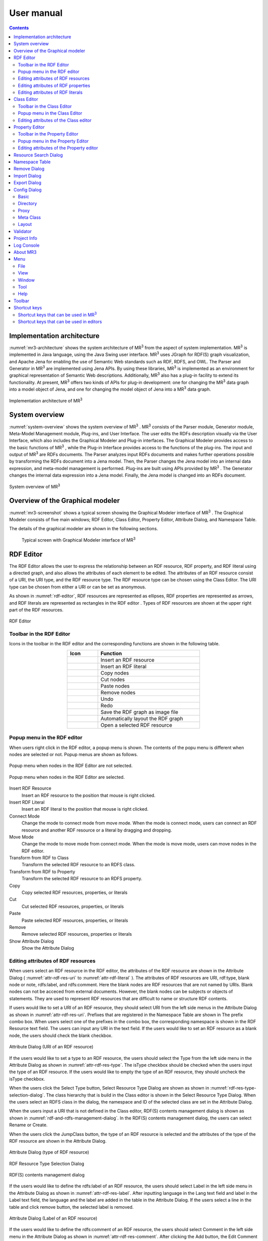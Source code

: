 User manual
========================

.. contents:: Contents
   :depth: 4

.. |MR3| replace:: MR\ :sup:`3` \

Implementation architecture
------------------------------------------

:numref:`mr3-architecture` shows the system architecture of |MR3| from the aspect of system implementation. |MR3| is implemented in Java language, using the Java Swing user interface. |MR3| uses JGraph for RDF(S) graph visualization, and Apache Jena for enabling the use of Semantic Web standards such as RDF, RDFS, and OWL. The Parser and Generator in |MR3| are implemented using Jena APIs. By using these libraries, |MR3| is implemented as an environment for graphical representation of Semantic Web descriptions. Additionally, |MR3| also has a plug-in facility to extend its functionality. At present, |MR3| offers two kinds of APIs for plug-in development: one for changing the |MR3| data graph into a model object of Jena, and one for changing the model object of Jena into a |MR3| data graph. 


.. _mr3-architecture:

.. figure:: figures/implementation_architecture_of_mr3.svg
   :scale: 40 %
   :alt: Implementation architecture of |MR3|
   :align: center

   Implementation architecture of |MR3|

System overview
----------------------------------------

:numref:`system-overview` shows the system overview of |MR3| . |MR3| consists of the Parser module, Generator module, Meta-Model Management module, Plug-ins, and User Interface. The user edits the RDFs description visually via the User Interface, which also includes the Graphical Modeler and Plug-in interfaces. The Graphical Modeler provides access to the basic functions of |MR3| , while the Plug-in Interface provides access to the functions of the plug-ins. The input and output of |MR3| are RDFs documents. The Parser analyzes input RDFs documents and makes further operations possible by transforming the RDFs document into a Jena model. Then, the Parser changes the Jena model into an internal data expression, and meta-model management is performed. Plug-ins are built using APIs provided by |MR3| . The Generator changes the internal data expression into a Jena model. Finally, the Jena model is changed into an RDFs document.

.. _system-overview:

.. figure:: figures/system_overview_of_mr3.svg
   :scale: 40 %
   :alt: System overview of |MR3| 
   :align: center

   System overview of |MR3| 

Overview of the Graphical modeler
---------------------------------------

:numref:`mr3-screenshot` shows a typical screen showing the Graphical Modeler interface of |MR3| . The Graphical Modeler consists of five main windows; RDF Editor, Class Editor, Property Editor, Attribute Dialog, and Namespace Table. 

The details of the graphical modeler are shown in the following sections.

 .. _mr3-screenshot:
 .. figure:: figures/screenshot_of_mr3.png
   :scale: 25 %
   :alt: Typical screen with Graphical Modeler interface of |MR3|
   :align: center

   Typical screen with Graphical Modeler interface of |MR3|
   
.. index:: RDF Editor

RDF Editor
--------------

The RDF Editor allows the user to express the relationship between an RDF resource, RDF property, and RDF literal using a directed graph, and also allows the attributes of each element to be edited. The attributes of an RDF resource consist of a URI, the URI type, and the RDF resource type. The RDF resource type can be chosen using the Class Editor. The URI type can be chosen from either a URI or can be set as anonymous. 

As shown in :numref:`rdf-editor`, RDF resources are represented as ellipses, RDF properties are represented as arrows, and RDF literals are represented as rectangles in the RDF editor . Types of RDF resources are shown at the upper right part of the RDF resources.

.. _rdf-editor:
.. figure:: figures/rdf_editor.png
   :scale: 25 %
   :alt: RDF Editor
   :align: center

   RDF Editor

Toolbar in the RDF Editor
~~~~~~~~~~~~~~~~~~~~~~~~~~~~~

Icons in the toolbar in the RDF editor and the corresponding functions are shown in the following table.

.. csv-table::
   :header: Icon, Function
   :align: center
   :widths: 3, 10 

   .. figure:: figures/toolbar/resource.png, Insert an RDF resource
   .. figure:: figures/toolbar/literal.png, Insert an RDF literal
   .. figure:: figures/toolbar/copy.png, Copy nodes
   .. figure:: figures/toolbar/cut.png, Cut nodes
   .. figure:: figures/toolbar/paste.png, Paste nodes
   .. figure:: figures/toolbar/delete.png, Remove nodes
   .. figure:: figures/toolbar/undo.png, Undo
   .. figure:: figures/toolbar/redo.png, Redo
   .. figure:: figures/toolbar/export_graph_img.png, Save the RDF graph as image file
   .. figure:: figures/toolbar/l_to_r_layout.png, Automatically layout the RDF graph
   .. figure:: figures/toolbar/open_resource.png, Open a selected RDF resource

Popup menu in the RDF editor
~~~~~~~~~~~~~~~~~~~~~~~~~~~~~~~~~
When users right click in the RDF editor, a popup menu is shown. The contents of the popu menu is different when nodes are selected or not. Popup menus are shown as follows.

.. figure:: figures/popup_menu_rdf_editor.png
   :scale: 60 %
   :alt: Popup menu when nodes in the RDF Editor are not selected.
   :align: center

   Popup menu when nodes in the RDF Editor are not selected.

.. figure:: figures/popup_menu_selected_rdf_editor.png
   :scale: 60 %
   :alt: Popup menu when nodes in the RDF Editor are selected.
   :align: center

   Popup menu when nodes in the RDF Editor are selected.

Insert RDF Resource
    Insert an RDF resource to the position that mouse is right clicked.
Insert RDF Literal
    Insert an RDF literal to the position that mouse is right clicked.
Connect Mode
    Change the mode to connect mode from move mode. When the mode is connect mode, users can connect an RDF resource and another RDF resource or a literal by dragging and dropping. 
Move Mode
    Change the mode to move mode from connect mode. When the mode is move mode, users can move nodes in the RDF editor.
Transform from RDF to Class
    Transform the selected RDF resource to an RDFS class.
Transform from RDF to Property
    Transform the selected RDF resource to an RDFS property.
Copy
    Copy selected RDF resources, properties, or literals
Cut
    Cut selected RDF resources, properties, or literals
Paste
    Paste selected RDF resources, properties, or literals
Remove
    Remove selected RDF resources, properties or literals
Show Attribute Dialog
    Show the Attribute Dialog

Editing attributes of RDF resources
~~~~~~~~~~~~~~~~~~~~~~~~~~~~~~~~~~~~~~~~~~~~~~~~~~~~~~~~
When users select an RDF resource in the RDF editor, the attributes of the RDF resource are shown in the Attribute Dialog ( :numref:`attr-rdf-res-uri` to :numref:`attr-rdf-literal` ). The attributes of RDF resources are URI, rdf:type, blank node or note, rdfs:label, and rdfs:comment. Here the blank nodes are RDF resources that are not named by URIs. Blank nodes can not be acceced from external documents.  However, the blank nodes can be subjects or objects of statements. They are used to represent RDF resources that are difficult to name or structure RDF contents.

If users would like to set a URI of an RDF resource, they should select URI from the left side menus in the Attribute Dialog as shown in :numref:`attr-rdf-res-uri`. Prefixes that are registered in the Namespace Table are shown in The prefix combo box. When users select one of the prefixes in the combo box, the corresponding namespace is shown in the RDF Resource text field. The users can input any URI in the text field. If the users would like to set an RDF resource as a blank node, the users should check the blank checkbox. 

.. _attr-rdf-res-uri:
.. figure:: figures/attribute_dialog_rdf_resource_uri.png
   :scale: 50 %
   :alt: Attribute Dialog (URI of an RDF resource)
   :align: center

   Attribute Dialog (URI of an RDF resource)

If the users would like to set a type to an RDF resource, the users should select the Type from the left side menu in the Attribute Dialog as shown in :numref:`attr-rdf-res-type`. The isType checkbox should be checked when the users input the type of an RDF resource. If the users would like to empty the type of an RDF resource, they should uncheck the isType checkbox. 

When the users click the Select Type button, Select Resource Type Dialog are shown as shown in :numref:`rdf-res-type-selection-dialog`. The class hierarchy that is build in the Class editor is shown in the Select Resource Type Dialog. When the users select an RDFS class in the dialog, the namespace and ID of the selected class are set in the Attribute Dialog.

When the users input a URI that is not defined in the Class editor, RDF(S) contents management dialog is shown as shown in :numref:`rdf-and-rdfs-management-dialog`. In the RDF(S) contents management dialog, the users can select Rename or Create. 

When the users click the JumpClass button, the type of an RDF resource is selected and the attributes of the type of the RDF resource are shown in the Attribute Dialog. 

.. _attr-rdf-res-type:
.. figure:: figures/attribute_dialog_rdf_resource_type.png
   :scale: 50 %
   :alt: Attribute Dialog (type of RDF resource)
   :align: center

   Attribute Dialog (type of RDF resource)

.. _rdf-res-type-selection-dialog:
.. figure:: figures/rdf_resource_type_selection_dialog.png
   :scale: 50 %
   :alt: RDF Resource Type Selection Dialog
   :align: center

   RDF Resource Type Selection Dialog

.. _rdf-and-rdfs-management-dialog:
.. figure:: figures/rdf_and_rdfs_management_dialog.png
   :scale: 50 %
   :alt: RDF(S) contents management dialog
   :align: center

   RDF(S) contents management dialog


If the users would like to define the rdfs:label of an RDF resource, the users should select Label in the left side menu in the Attribute Dialog as shown in :numref:`attr-rdf-res-label`. After inputting language in the Lang text field and label in the Label text field, the language and the label are added in the table in the Attribute Dialog. If the users select a line in the table and click remove button, the selected label is removed.

.. _attr-rdf-res-label:
.. figure:: figures/attribute_dialog_rdf_resource_label.png
   :scale: 50 %
   :alt: Attribute Dialog (Label of an RDF resource)
   :align: center

   Attribute Dialog (Label of an RDF resource)


If the users would like to define the rdfs:comment of an RDF resource, the users should select Comment in the left side menu in the Attribute Dialog as shown in :numref:`attr-rdf-res-comment`. After clicking the Add button, the Edit Comment Dialog is shown. 

First input language in the Lang text field and comment in the Comment text area. Then, click OK button. After that, the language and the label are added in the table in the Attribute Dialog. If the users select a line in the table and click Edit button, the users can edit the selected comment and the language. In the same way, if the user select a line in the table and click Remove button, the selected label is removed.

.. _attr-rdf-res-comment:
.. figure:: figures/attribute_dialog_rdf_resource_comment.png
   :scale: 50 %
   :alt: Attribute Dialog (Comment of an RDF resource)
   :align: center

   Attribute Dialog (Comment of an RDF resource)

Editing attributes of RDF properties
~~~~~~~~~~~~~~~~~~~~~~~~~~~~~~~~~~~~~~~~~~~~~~
If the users select an RDF property in the RDF Editor, the attributes of the RDF property are shown in the Attribute Dialog (:numref:`attr-rdf-property`). The users can edit the URI of the selected RDF property. 

If the users check the isContainer checkbox and input a number, the users can set rdf:_1 to n property that is corresponding to the inputted number.

If the user check the Show Property Prefix Only checkbox, the users can only select prefixes that are only used in the defined RDFS properties. If the user uncheck the checkbox, the users can select all of the prefixes that are defined in the Namespace Table.


.. _attr-rdf-property:
.. figure:: figures/attribute_dialog_rdf_property.png
   :scale: 50 %
   :alt: Attribute Dialog (RDF Property)
   :align: center

   Attribute Dialog (RDF Property)

When the users input a URI which is not defined in the Property Editor, RDF(S) contents management dialog is shown as shown in :numref:`rdf-and-rdfs-management-dialog`. In the RDF(S) contents management dialog, the users can select rename the RDFS property or create an RDFS property. 

When the users select one of the prefixes in the dialog, IDs of RDFS properties that are defined in the Property Editor and the namespace is correspond to the selected prefix are shown in the Property ID list. 

When the users select one of the Property IDs and click (Jump) Property button, the RDFS property is selected and the attributes of the RDFS property are shown in the Attribute Dialog.


Editing attributes of RDF literals
~~~~~~~~~~~~~~~~~~~~~~~~~~~~~~~~~~~~~~~~~~~~
When the users select an RDF literal in the RDF Editor, the attributes of the RDF literal are shown in the Attribute Dialog. (:numref:`attr-rdf-literal`) The users can edit the contents of the literal, the attribute of language (xml:lang), and the data type of the literal. In the Literal text are, the users can input the contents of the literal. The users can also input language in the Lang text field. If the users set the data type of the literal, the users should check isType checkbox and select one of the types in the Type combobox. Language attribute and data type attribute are exclusive and the users only select one of them. 


.. _attr-rdf-literal:
.. figure:: figures/attribute_dialog_rdf_literal.png
   :scale: 50 %
   :alt: Attribute Dialog (RDF Literal)
   :align: center

   Attribute Dialog (RDF Literal)


.. index:: Class Editor

Class Editor
--------------
The Class Editor allows the users to edit the attributes of RDFS classes and the relationships between the classes.

:numref:`class-editor` shows an screenshot of the Class Editor

.. _class-editor:
.. figure:: figures/class_editor.png
   :scale: 25 %
   :alt: An screenshot of the Class Editor
   :align: center
   
   An screenshot of the Class Editor

Toolbar in the Class Editor
~~~~~~~~~~~~~~~~~~~~~~~~~~~~~~~~
Icons in the toolbar in the Class editor and the corresponding functions are shown in the following table.

.. csv-table::
   :header: Icon, Function
   :align: center
   :widths: 3, 10 

    .. figure:: figures/toolbar/resource.png, Insert an RDFS class
    .. figure:: figures/toolbar/copy.png, Copy nodes
    .. figure:: figures/toolbar/cut.png,  Cut nodes
    .. figure:: figures/toolbar/paste.png, Paste nodes
    .. figure:: figures/toolbar/delete.png, Remove nodes
    .. figure:: figures/toolbar/undo.png, Undo
    .. figure:: figures/toolbar/redo.png, Redo
    .. figure:: figures/toolbar/export_graph_img.png, Save the class graph as an image file
    .. figure:: figures/toolbar/l_to_r_layout.png, Automatically layout the class graph (lef to right)
    .. figure:: figures/toolbar/u_to_d_layout.png, Automatically layout the class graph (up to down)         
    .. figure:: figures/toolbar/open_resource.png, Open a selected RDFS class

Popup menu in the Class Editor
~~~~~~~~~~~~~~~~~~~~~~~~~~~~~~~~~~~~
When users right click in the Class editor, a popup menu is shown. The contents of the popu menu is different when nodes are selected or not. The popup menus are shown as follows.

.. figure:: figures/popup_menu_class_editor.png
   :scale: 60 %
   :alt: Popup menu when nodes in the Class Editor are not selected.
   :align: center
   
   Popup menu when nodes in the Class Editor are not selected.
   
.. figure:: figures/popup_menu_selected_class_editor.png
   :scale: 60 %
   :alt: Popup menu when nodes in the Class Editor are selected.
   :align: center
   
   Popup menu when nodes in the Class Editor are selected.

Insert Class
    Insert an RDFS class to the position that the mouse is right clicked. If one or more RDFS classes are selected, an RDFS class is inserted as the sub classes of the selected classes.
Connect Mode
   Change the mode to connect mode from move mode. When the mode is connect mode, users can connect classes by dragging and dropping.
Move Mode
    Change the mode to move mode from connect mode. When the mode is move mode, users can move nodes in the Class editor.
Transform from Class to RDF
    Transform the selected RDFS classes to RDF resources. 
Transform from Class to Property
    Transform the selected RDFS classes to RDFS properties.
Copy
    Copy selected RDFS classes and the relationships between the classes.
Cut
    Cut selected RDFS classes and the relationships between the classes.
Paste
    Paste copied RDFS classes and the relationships between the classes.
Remove
    Remove selected RDFS classes and the relationships between the classes.
Show Attribute Dialog
    Show the Attribute Dialog

Editing attributes of the Class editor
~~~~~~~~~~~~~~~~~~~~~~~~~~~~~~~~~~~~~~~~~~~~~~~~~
When the users select an RDFS class in the Class Editor, the attributes of the RDFS class are shown in the Attribute Dialog (:numref:`attr-class-basic` to :numref:`attr-class-upper-class`). The users can edit the attributes of an RDFS class by selecting Base, Label, Comment, Instances, or UpperClasses items from the left side menu in the Attribute Dialog.

When the users select the Base item, the type of an RDFS class and the URI can be edited (:numref:`attr-class-basic`).  The types can be defined class class list in the Config Dialog. When the users select the Label item, the value of rdfs:label property can be edited. When the users select the Comment item, the value of rdfs:comment property can be edited. The methods for editing rdfs:label and rdfs:comment are same as RDF resource. When the users select the Instances item, the instances of the selected RDFS class are shown in the list (:numref:`attr-class-instance`). When the users select the one of the items in the list, corresponding RDF resource is selected and the attributes of the RDF resource are shown in the Attribute Dialog. When the users select the UpperClasses item, the uppser classes of the selected RDFS class are shown in the list (:numref:`attr-class-upper-class`).

.. _attr-class-basic:
.. figure:: figures/attribute_dialog_rdfs_class_basic.png
   :scale: 50 %
   :alt: Attribute Dialog (Base of RDFS class)
   :align: center
   
   Attribute Dialog (Base of RDFS class)
 
.. _attr-class-instance:
.. figure:: figures/attribute_dialog_rdfs_class_instance.png
   :scale: 50 %
   :alt: Attribute Dialog (Instances of the RDFS class)
   :align: center

   Attribute Dialog (Instances of the RDFS class)
  
.. _attr-class-upper-class:
.. figure:: figures/attribute_dialog_rdfs_class_upper_class.png
   :scale: 50 %
   :alt: Attribute Dialog (Upper classes of the RDFS class)
   :align: center

   Attribute Dialog (Upper classes of the RDFS class)


.. index:: Property Editor


Property Editor
------------------
The Property Editor allows the users to edit the attributes of RDFS properties and the relationships between the properties.

:numref:`property-editor` shows an screenshot of the Property Editor

.. _property-editor:
.. figure:: figures/property_editor.png
   :scale: 25 %
   :alt: An screenshot of the Property Editor
   :align: center
   
   An screenshot of the Property Editor

Toolbar in the Property Editor
~~~~~~~~~~~~~~~~~~~~~~~~~~~~~~~~~~~~~~~~~~~~~~
Icons in the toolbar in the Property editor and the corresponding functions are shown in the following table.

.. csv-table::
   :header: Icon, Function
   :align: center
   :widths: 3, 10 
     
   .. figure:: figures/toolbar/resource.png, Insert an RDFS property
   .. figure:: figures/toolbar/copy.png, Copy nodes
   .. figure:: figures/toolbar/cut.png, Cut nodes
   .. figure:: figures/toolbar/paste.png, Paste nodes
   .. figure:: figures/toolbar/delete.png, Remove nodes
   .. figure:: figures/toolbar/undo.png, Undo
   .. figure:: figures/toolbar/redo.png, Redo
   .. figure:: figures/toolbar/export_graph_img.png, Save the property graph as an image file
   .. figure:: figures/toolbar/l_to_r_layout.png, Automatically layout the RDFS property graph (left to right)
   .. figure:: figures/toolbar/u_to_d_layout.png, Automatically layout the RDFS property graph (up to down)
   .. figure:: figures/toolbar/open_resource.png, Open a selected RDFS property

Popup menu in the Property Editor
~~~~~~~~~~~~~~~~~~~~~~~~~~~~~~~~~~~~~~~~
When users right click in the Property editor, a popup menu is shown. The contents of the popu menu is different when nodes are selected or not. The popup menus are shown as follows.

.. figure:: figures/popup_menu_selected_property_editor.png
   :scale: 60 %
   :alt: Popup menu when nodes in the Property Editor are not selected.
   :align: center
   
   Popup menu when nodes in the Property Editor are not selected.
   
.. figure:: figures/popup_menu_selected_property_editor.png
   :scale: 60 %
   :alt: Popup menu when nodes in the Property Editor are selected.
   :align: center
   
   Popup menu when nodes in the Property Editor are selected.

Insert Property
    Insert an RDFS property to the position that the mouse is right clicked. If one or more RDFS properties are selected, an RDFS property is inserted as the sub properties of the selected properties.
Connect Mode
   Change the mode to connect mode from move mode. When the mode is connect mode, users can connect propertie by dragging and dropping.
Move Mode
    Change the mode to move mode from connect mode. When the mode is move mode, users can move nodes in the Property editor.
Transform from Property to RDF
    Transform the selected RDFS properties to RDF resources
Transform from Property to Class
    Transform the seledcted RDFS properties to RDFS classes
Copy
    Copy the selected RDFS properties and the relationships between the properties
Cut
    Cut the selected RDFS properties and the relationships between the properties
Paste
    Paste the copied RDFS properties and the relationships between the properties
Remove
    Remove the selected RDFS properties and the relationships between the properties
Show Attribute Dialog
    Show the Attribute Dialog

Editing attributes of the Property editor
~~~~~~~~~~~~~~~~~~~~~~~~~~~~~~~~~~~~~~~~~~~~~
When the users select an RDFS property in the Property Editor, the attributes of the RDFS property are shown in the Attribute Dialog (:numref:`attr-property-region`  and :numref:`attr-property-instance`).  The users can edit the attributes of an RDFS property by selecting Base, Label, Comment, Region, Instance, or SuperProperties items in the left side menu of the Attribute Dialog. Base, Label, and Comment items are same as RDFS Class. The type list in the Base item can be defined in the property class list in the Config Dialog. When the users select Region item, domains and ranges of the selected RDFS property can be edited (:numref:`attr-property-region`). When the users select Instances item, RDF resource list that have the selected RDFS property is shown in the Attribute Dialog (:numref:`attr-property-instance`). When the users select the one of the items in the list, the RDF resource is selected and the attributes of the RDF resource are shown in the Attribute Dialog. When the users select SuperProperties item, super properties of the selected RDFS property are shown in the list.

.. _attr-property-region:
.. figure:: figures/attribute_dialog_rdfs_property_region.png
   :scale: 50 %
   :alt: Attribute Dialog (Rnage of RDFS property)
   :align: center
   
   Attribute Dialog (Range of RDFS property)
  
.. _attr-property-instance:
.. figure:: figures/attribute_dialog_rdfs_property_instance.png
   :scale: 50 %
   :alt: Attribute Dialog (Instances of RDFS property)
   :align: center
   
   Attribute Dialog (Instances of RDFS property)
  
.. index:: Resource Search Dialog

Resource Search Dialog
--------------------------
The users can find resources (RDF resources, RDF properties, RDFS classes, and RDFS properties) by using Resource Search Dialog. :numref:`resource-search-dialog` shows a screenshot of the Resource Search Dialog. The users can set search scope by checking the Graph Type (RDF, Class, or Property). When the users set a URI in the URI text field, resources that partially match the URI are shown in the Find Result list in the Resource Search Dialog. When the users select the one of the items in the list, corresponding resource is selected and the attributes of the resource are shown in the Attribute Dialog. The users can set the value of rdfs:label and rdfs:comment in the Label or Comment text field. 

 .. _resource-search-dialog:
 .. figure:: figures/resource_search_dialog.png
   :scale: 50 %
   :alt: A screenshot of the Resource search dialog
   :align: center

   A screenshot of the Resource search dialog
 
.. index:: Namespace Table

Namespace Table
-------------------
The users can register perfixes and the corresponding namespaces in the Namespace Table. :numref:`namespace-table` shows a screenshot of the Namespace Table. When the users set a prefix in the Prefix text field, set a namespace in the NameSpace text field, and click Add button, the prefix and the namespace are added in the table in the Namespace Table. If the users would like to remove the prefix and the corresponding namespace, select the line in the table and click Remove button. If the users check the available checkbox, namespaces of resources in each editor are replaced with the corresponding prefix (This function is only available when the Display->URI menu is selected.). When the users set a URI of an resource, the Namespace Table is referred and the users can select the registered prefixes in the Attribute Dialog. When the users select one of the prefixes, the corresponding namespace is shown in the Namespace label or RDF Resource text field.

.. _namespace-table:
.. figure:: figures/namespace_table.png
   :scale: 50 %
   :alt: A screenshot of the Namespace Table
   :align: center

   A screenshot of the Namespace Table
 

.. index:: Remove Dialog

Remove Dialog
-----------------
If an RDFS class is referred by a type of a resource or a domain or a range of a property, it is inconsistency when the RDFS class is removed. If an RDFS property is reffered in the RDF editor, it is inconsistency when the RDFS property is removed. In these cases, when the users remove those RDFS classes or properties, the Remove Dialog as shown in :numref:`remove-dialog` is shown before removing them actually.

Removed RDFS classes or properties are shown in the upper part of :numref:`remove-dialog`. RDF resources that referred the removed RDFS classes as their type are shown in the RDF tab in the lower part of :numref:`remove-dialog`. RDF properties that referred the removed RDFS properties are also shown in the RDF tab. RDFS properties that refer removed RDFS classes as their domains or ranges are shown in the Property tab in the lower part of :numref:`remove-dialog`.

If the users check the Delete Checkboxes and click Apply button, RDF resources, RDF properties, and RDFS properties that listed in the lower part of the Remove Dialog stop referring to the removed RDFS classes or RDFS properties. Then, the RDFS classes and RDFS properties are actually removed. 

If the users select one of the RDF resources, RDF properties, or RDFS properties, attributes of the selected resource are shown in the Attribute Dialog. Then, the users can edit the attributes to maintain consistency.

.. _remove-dialog:
.. figure:: figures/remove_dialog.png
   :scale: 50 %
   :alt: Remove Dialog
   :align: center

   Remove Dialog
 

.. index:: Import Dialog

Import Dialog
--------------------
The users can import RDF(S) documents described as RDF/XML, N3, N-Triple, or Turtle format to |MR3| by using Import Dialog. :numref:`import-dialog` shows a screenshot of the Import Dialog. The parts of the Import Dialog (1 to 13 in :numref:`import-dialog`) are shown below.

 .. _import-dialog:
 .. figure:: figures/import_dialog.svg
   :scale: 50 %
   :alt: A screenshot of the Import Dialog
   :align: center

   A screenshot of the Import Dialog
 
#. Directory or URI
     Directories that RDF(S) documents are saved or URIs that are RDF(S) documents are shown in the list.
#. Add Dir
     Add a directory in the Directory or URI list.
#. Add URI
     Add a URI in the Directory or URI list.
#. Remove
     Remove the selected directory or URI in the Directory or URI list.
#. Syntax
     Select a syntax (RDF/XML, N3, N-Triple, or Turtle) of an RDF(S) document that the users would like to import
#. Data Type
     Select a data type (RDF, RDFS, or OWL) of an RDF(S) document that the users would like to import
#. Import Method
     If the users select Merge, an RDF(S) document is merged to the current project. If the users select Replace, an RDF(S) document is replaced with the current project. 
#. Find Resource
     The files in the Import File List are filtered by inputted keyword in the Find Resource text field.
#. Import File List
     Files in the selected directory in the Directory or URI list are shown in the Import File List.
#. Extension
    The files in the Import File List are filtered by selected extensions. 
#. Reload
    Reload the directories in the directory or URI list and the lates files are shown in the Import File List.
#. Import
    Import an RDF(S) document to |MR3| based on the set condition (syntax, data type, import method, and import file).
#. Cancel
    Close the Import Dialog.

.. index:: Export Dialog

Export Dialog
----------------------
The users can export RDF(S) data graphs in |MR3| to an RDF(S) document as RDF/XML, N3, N-Triple, or Turtle syntax. :numref:`export-dialog` shows a screenshot of the Export Dialog. The parts of the Export Dialog (1 to 8 in :numref:`export-dialog`) are described below.

.. _export-dialog:

.. figure:: figures/export_dialog.svg
   :scale: 50 %
   :alt:  A screenshot of the Export Dialog
   :align: center

   A screenshot of the Export Dialog

#. Syntax
    Select a syntax (RDF/XML，N-Triple，Turtle，N3, etc) of an RDF(S) document that the users would like to export.
#. Data Type
    If the users check the RDF, Class, or Property checkbox, data graphs in the selected editor are exported to an RDF(S) document. (For example, if the users checks Class and Property, classes and properties are exported as an RDF(S) document.)
#. Option
    If the users check Encode(UTF-8) checkbox, URIs of resources are encoded based on RFC3986.  If the users check Selected checkbox, only selected nodes are exported. If the users check Abbrev checkbox, data graphs are exported as RDF/XML Abbreviation syntax. If the users check XMLbase checkbox, XMLBase declaration is added in the RDF(S) document.
#. File
    Export an RDF(S) document based on the set condition (syntax, data type, and options).
#. Image
    If the users select one of the data types (RDF, Class, or Property) and click Image button, the selected data graph is saved as an image file. 
#. Reload
    The latest data graph are exported based on the set condition and the source is shown in the 8 part.
#. Cancel
    Close the Export Dialog.
#. Show the source of RDFs models
    The users can confirm the source of an RDF(S) document that will be exported.
    
.. index:: Config Dialog

Config Dialog
----------------
The users can set configurations about basic, directory, proxy, meta class, layout, and rendering in the Config Dialog.

Basic
~~~~~~~~~
When the users select the Basic item as shown in :numref:`config-basic`, language, UI language, output encoding, font, base URI, and log file can be set. If a resource has many multilingual labels, the users should select the prior language. The prior language of labels can be set in the Lang text field. Labels with prior language are shown in each resource when the user select display->label menu. Language of UI such as menu can be set in the UI Lang list. The users can select ja (Japanese), en (English), or zh (Chinsese) from the UI Lang list. Output encoding can be used to export an RDF(S) document. The font of resources can be set by clicking Font Setting button and selecting a font from the font selecting dialog. Default namespace is set based on the Base URI. The directory that a log file is saved can be set by clicking Browse button and selecting the directory from the directory selection dialog.

.. _config-basic:

.. figure:: figures/config_dialog_basic.png
   :scale: 50 %
   :alt: Config Dialog: Basic
   :align: center

   Config Dialog: Basic

Directory
~~~~~~~~~~~~
When the users select the Directory item as shown in :numref:`config-directory`, work directory, plugins directory, and resources directory can be set. The work directory is a directory that is opened firstly when the users import an RDF(S) document. The plugins directory is a directory that plug-ins of |MR3| are saved. The resources directory is a directory that property files are saved. The property files are defined labels that displayed in |MR3| for each language.

.. _config-directory:
.. figure:: figures/config_dialog_directory.png
   :scale: 50 %
   :alt: Config Dialog: Directory
   :align: center

   Config Dialog: Directory
   
Proxy
~~~~~~~~
When the users select the Proxy item as shown in :numref:`config-proxy`, a host name and a port number of a proxy server can be set. This configuration is necessary to import an RDF(S) document from a URI when the user's environment is under a proxy server.

.. _config-proxy:
.. figure:: figures/config_dialog_proxy.png
   :scale: 50 %
   :alt: Config Dialog: Proxy
   :align: center

   Config Dialog: Proxy

Meta Class
~~~~~~~~~~~~~~
When the users select the Meta Class item as shown in :numref:`config-metaclass`, Class Class and Property Class can be set. If the users set a Class Class, |MR3| regards resources that have the Class Class as their type as classes. If the users set a Property Class, |MR3| regards resources that have the Property Class as their type as properties. These classes and properties are imported in the RDFS class editor or RDFS property editor. 

In the initial setting, rdfs:Class is defined in Class Class and rdf:Property is defined in Property Class. If the users would like to import OWL classes and properties, owl:Class must be set as Class Class, owl:ObjectProperty and owl:DatatypeProperty must be set as Property Class.

.. _config-metaclass:
.. figure:: figures/config_dialog_metaclass.png
   :scale: 50 %
   :alt: Config Dialog; Meta Class
   :align: center

   Config Dialog: Meta Class

Layout
~~~~~~~~~~
When the users select the Layout item as shown in :numref:`config-layout`, methods for layout for each editor can be set.

.. _config-layout:
.. figure:: figures/config_dialog_layout.png
   :scale: 50 %
   :alt: Config Dialog: Layout
   :align: center

   Config Dialog: Layout


Validator
-----------
When the users select Validator sub menu in the Tool menu, the dialog as shown in :numref:`validator-dialog` is shown. |MR3| uses Apache Jena's validation API (`org.apache.jena.reasoner.ValidityReport <https://jena.apache.org/documentation/javadoc/jena/org/apache/jena/reasoner/ValidityReport.html>`_ ) and it is enabled to check if the data type of literals are defined based on a range of property.

.. _validator-dialog:
.. figure:: figures/validator_dialog.png
   :scale: 50 %
   :alt:  Validator
   :align: center

   Validator

Project Info
------------------
When the users select Project Info sub menu in the Tool menu, the dialog as shown in :numref:`project-info-dialog` is shown. The current project name, the number of RDF resources, the number of RDF literals, the number of RDF statements, the number of classes, the number of properties, the number of all resources, the number of all literals, the number of all statements are shown in the dialog.

.. _project-info-dialog:
.. figure:: figures/project_info_dialog.png
   :scale: 50 %
   :alt: Project Info
   :align: center

   Project Info


Log Console
-----------------
When the users select Show Log Console sub menu in the Tool menu, the dialog as shown in :numref:`log-console` is shown. The users can confirm the standard output and the standard error in the dialog. 

.. _log-console:
.. figure:: figures/log_console.png
   :scale: 50 %
   :alt: Log Console
   :align: center

   Log Console

About MR3
-----------
When the users select About MR3 sub menu in the Help menu, the dialog as shown in :numref:`about-mr3` is shown. The developer, version, license, project web site, contact, and libraries used in |MR3| are shown in the dialog.

.. _about-mr3:
.. figure:: figures/about_dialog.png
   :scale: 50 %
   :alt: About MR3
   :align: center

   About MR3


Menu
---------------

File
~~~~~~~~~~
New Project
    Create new |MR3| project. The users should select save the current project or delete it.
Open Project
    Open |MR3| project file
Save Project
    Save |MR3| project file
Save As Project
    Save As |MR3| project file
Quit
    Quit |MR3|

View
~~~~~~~~
URI
    URIs of resources are shown in each editor. If namespaces are defined in the Namespace Table, the corresponding prefixes are replaced with the namespaces.
ID
    IDs of resources are shown in each editor.
Label
    Values of rdfs:label properties are shown in each editor. If a resource does not have rdfs:label property, the URI of the resource is shown instead of the value of rdfs:label property.
Resource Type
    If the users check the Show Resource Type, the type of RDF resources are shown at the top right of each resource.
RDF Property Label
    If the users check the Show RDF Property Label, the label of properties are shown. If it is not checked, the label properties are not shown in the RDF editor.
ToolTips
    If the users check the Show ToolTips, tooltips are shown when the users mouse over the resources.
RDF Graph Layout (Left to Right)
    Automatically layout the RDF graph (left to right)
Class Graph Layout (Left to Right)
    Automatically layout the Class graph (left to right)
Class Graph Layout (Up to Down)
    Automatically layout the Class graph (up to down)
Property Graph Layout (Left to Right)
    Automatically layout the Property graph (left to right)
Property Graph Layout (Up to Down)
    Automatically layout the Property graph (up to down)

Window
~~~~~~~~~~
RDF Editor Overview
    The overview of the RDF editor is shown in the dialog. When the users drag a red rectangle, part of the RDF graph in the red rectangle are shown in the RDF editor. The users can change the size of the red rectangle by dragging the right down part. It is enabled to expand and reduce the editor.
Class Editor Overview
    The overview of the Class editor is shown in the dialog. The functions of the dialog is as same as RDF Editor Overview.
Property Editor Overview
    The overview of the Property editor is shown in the dialog. The functions of the dialog is as same as RDF Editor Overview.
Attribute Dialog
    Show Attribute Dialog to the front.       
Namespace Table
    Show Namespace Table to the front.
Deploy Windows (C,P,R)
    Show the RDF editor, the Property editor, and the Class editor.
Deploy Windows (C,R)
    Show the Class editor and the RDF editor.
Deploy Windows (P,R)
    Show the Property editor and the RDF editor.

Tool
~~~~~~~~~~~~~~~~~~~~~
RDF Source Code Viewer
    Show RDF Source Code Viewer.
Find
    Show Resource Find Dialog.
Validation
    Show Validation Dialog.
Project Information
    Show Project Information Dialog.
Log Console
    Show Log Console which outputs standard outputs and standard error outputs in MR\ :sup:`3` \.
Option
    Dhow Option Dialog.

Help
~~~~~~~~~
About MR\ :sup:`3` \
    The developer, version, license, project web site, contact, and libraries used in |MR3| are shown in the dialog.
MR\ :sup:`3` \ manual 
    Open MR\ :sup:`3` \ manual page in browser.

Toolbar
------------------

.. csv-table::
   :header: Icon, Function
   :align: center
   :widths: 3, 10

   .. figure:: figures/toolbar/new.png, New MR\ :sup:`3` \ project
   .. figure:: figures/toolbar/open.png, Open MR\ :sup:`3` \ project file
   .. figure:: figures/toolbar/save.png, Save MR\ :sup:`3` \ project file
   .. figure:: figures/toolbar/saveas.png, Save as MR\ :sup:`3` \ project file
   .. figure:: figures/toolbar/find.png, Show Resource Search Dialog
   .. figure:: figures/toolbar/rdf_editor.png, Show RDF Editor Overview to the front
   .. figure:: figures/toolbar/class_editor.png, Show Class Editor Overview to the fornt
   .. figure:: figures/toolbar/property_editor.png, Show Property Editor Overview to the front
   .. figure:: figures/toolbar/attribute_dialog.png, Show Attribute Dialog to the front
   .. figure:: figures/toolbar/namespace_table.png, Show Namespace Table to the front
   .. figure:: figures/toolbar/cpr.png, "Show Class, Property, and RDF editors"
   .. figure:: figures/toolbar/cr.png, "Show Class and RDF editors"
   .. figure:: figures/toolbar/pr.png, "Show Property and RDF editors"
   .. figure:: figures/toolbar/code.png, Show RDF source codes
   .. figure:: figures/toolbar/accept.png, Validate RDFs contents
   .. figure:: figures/toolbar/information.png, Show Project Information
   .. figure:: figures/toolbar/log_console.png, Show Log Console
   .. figure:: figures/toolbar/cog.png, Show Config Dialog
   .. figure:: figures/toolbar/help.png, Show about MR\ :sup:`3` \

Shortcut keys
-------------------

Shortcut keys that can be used in |MR3|
~~~~~~~~~~~~~~~~~~~~~~~~~~~~~~~~~~~~~~~~~~

.. csv-table::
   :header: Shortcut keys, Description
   :align: center
   :widths: 5, 10 

    Ctrl + N | Command + N, Create new |MR3| project. The users should select save the current project or delete it.
    Ctrl + O | Command + O, Open |MR3| project file.
    Ctrl + S | Command + S, Save |MR3| project file.
    Ctrl + Shift + S | Command + Shift + S, Save as |MR3| project file.
    Ctrl + Q | Command + Q, Quit |MR3|.
    Ctrl + Shift + A | Command + Shift + A, Show the Attribute Dialog.
    Ctrl + Shift + N | Command + Shift + N, Show the Namespace Table.
    Ctrl + 1 | Command + 1, "Show Class, Property, and RDF editors."
    Ctrl + 2 | Command + 2, "Show Class and RDF editors."
    Ctrl + 3 | Command + 3, "Show Property and RDF editors."
    Ctrl + R | Command + R, Show the RDF source code viewer.
    Ctrl + F | Command + F, Show the Find Resource Dialog.
    Ctrl + Shift + V | Command + Shift + V, Validate RDF graphs.
    Ctrl + Shift + M | Command + Shift + M, Show the Project Information dialog.
    Ctrl + Shift + L | Command + Shift + L, Show the Log console.
    Ctrl + Shift + O | Command + Shift + O, Show the Option dialog.
    F1, Show about MR\ :sup:`3` \.

Shortcut keys that can be used in editors
~~~~~~~~~~~~~~~~~~~~~~~~~~~~~~~~~~~~~~~~~~~~~~~~~~~~~

.. csv-table::
   :header: Shortcut key, Description
   :align: center
   :widths: 5, 10 

   Ctrl + I | Command + I, Insert an resource.
   Ctrl + L | Command + L, Insert a literal.
   Ctrl + A | Command + A, Select all of the nodes in a editor.
   Delete, Delete selected nodes in a editor.
   Ctrl + C | Command + C, Copy selected nodes in a editor.
   Ctrl + X | Command + X, Cut selected nodes in a editor.
   Ctrl + V | Command + V, Paste nodes that are copied or cut.
